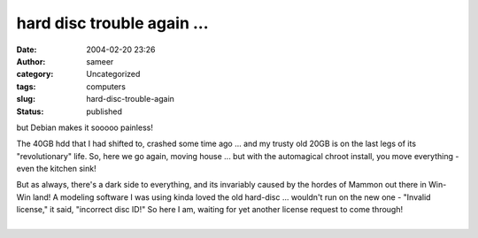 hard disc trouble again ...
###########################
:date: 2004-02-20 23:26
:author: sameer
:category: Uncategorized
:tags: computers
:slug: hard-disc-trouble-again
:status: published

but Debian makes it sooooo painless!

The 40GB hdd that I had shifted to, crashed some time ago ... and my trusty old 20GB is on the last legs of its "revolutionary" life. So, here we go again, moving house ... but with the automagical chroot install, you move everything - even the kitchen sink!

| But as always, there's a dark side to everything, and its invariably caused by the hordes of Mammon out there in Win-Win land! A modeling software I was using kinda loved the old hard-disc ... wouldn't run on the new one - "Invalid license," it said, "incorrect disc ID!" So here I am, waiting for yet another license request to come through!
| 
